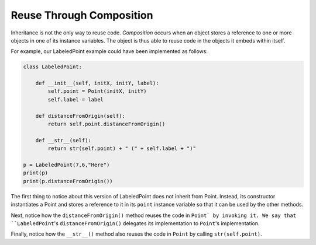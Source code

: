 Reuse Through Composition
-------------------------

Inheritance is not the only way to reuse code. *Composition* occurs when
an object stores a reference to one or more objects in one of its instance
variables. The object is thus able to reuse code in the objects it 
embeds within itself.

For example, our LabeledPoint example could have been implemented as follows:

.. sourcecode:: python

    class LabeledPoint:

        def __init__(self, initX, initY, label):
            self.point = Point(initX, initY)
            self.label = label
            
        def distanceFromOrigin(self):
            return self.point.distanceFromOrigin()
            
        def __str__(self):
            return str(self.point) + " (" + self.label + ")"            

    p = LabeledPoint(7,6,"Here")
    print(p)
    print(p.distanceFromOrigin())

The first thing to notice about this version of LabeledPoint 
does not inherit from Point. Instead, its constructor 
instantiates a Point and stores a reference to it in its ``point`` 
instance variable so that it can be used by the other methods.

Next, notice how the ``distanceFromOrigin()`` method reuses the code in
``Point` by invoking it. We say that ``LabeledPoint``'s ``distanceFromOrigin()``
delegates its implementation to ``Point``'s implementation.

Finally, notice how the ``__str__()`` method also reuses the code in 
``Point`` by calling ``str(self.point)``. 

